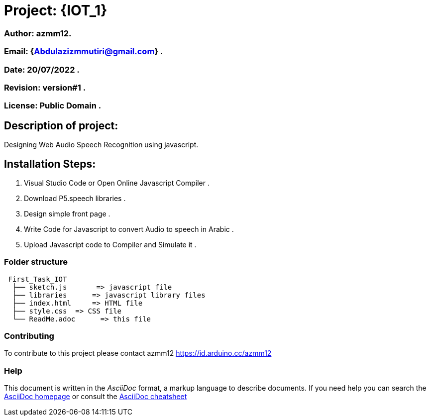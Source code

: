 = Project: {IOT_1}

=== Author: azmm12.
=== Email: {Abdulazizmmutiri@gmail.com} .
=== Date: 20/07/2022 .
=== Revision: version#1 .
=== License: Public Domain .

== Description of project:
Designing Web Audio Speech Recognition using javascript.

== Installation Steps:
1. Visual Studio Code or Open Online Javascript Compiler .
2. Download P5.speech libraries .
3. Design simple front page .
4. Write Code for Javascript to convert Audio to speech in Arabic .
5. Upload Javascript code to Compiler and Simulate it .

=== Folder structure

....
 First_Task_IOT
  ├── sketch.js       => javascript file
  ├── libraries      => javascript library files
  ├── index.html     => HTML file
  ├── style.css  => CSS file
  └── ReadMe.adoc      => this file
....

=== Contributing
To contribute to this project please contact azmm12 https://id.arduino.cc/azmm12

=== Help
This document is written in the _AsciiDoc_ format, a markup language to describe documents.
If you need help you can search the http://www.methods.co.nz/asciidoc[AsciiDoc homepage]
or consult the http://powerman.name/doc/asciidoc[AsciiDoc cheatsheet]

